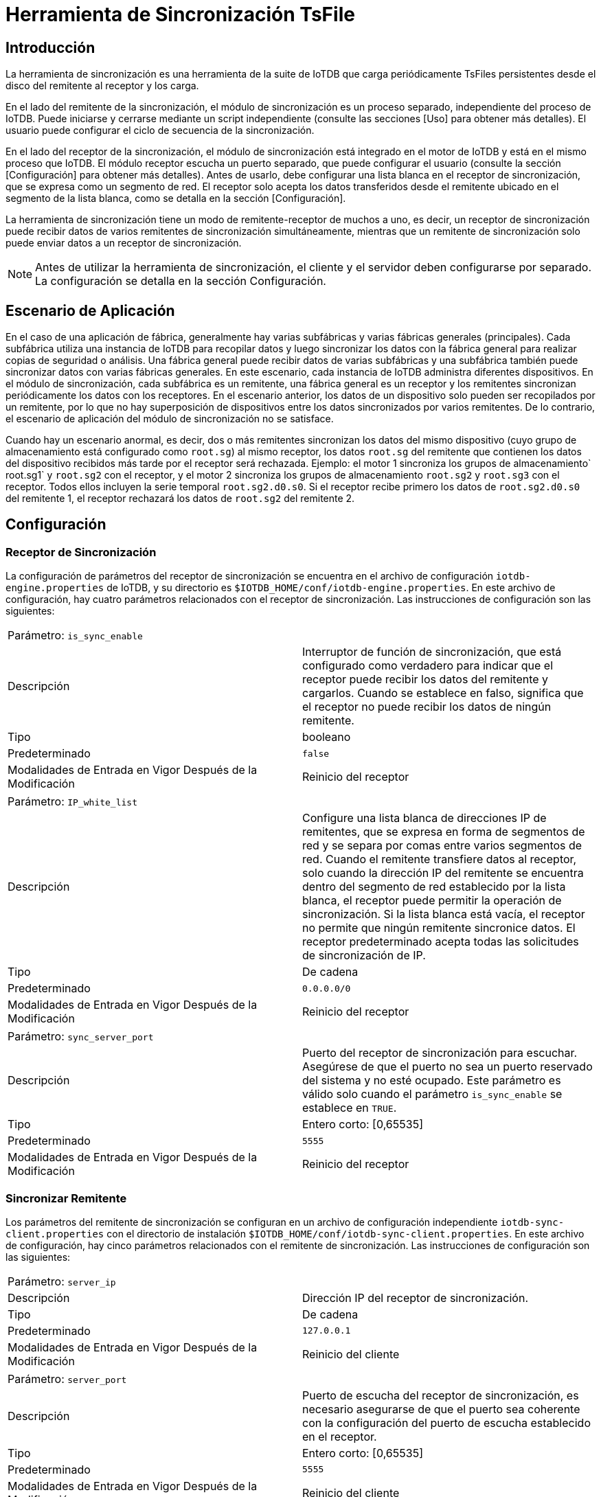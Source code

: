 = Herramienta de Sincronización TsFile

== Introducción

La herramienta de sincronización es una herramienta de la suite de IoTDB que carga periódicamente TsFiles persistentes desde el disco del remitente al receptor y los carga.

En el lado del remitente de la sincronización, el módulo de sincronización es un proceso separado, independiente del proceso de IoTDB. Puede iniciarse y cerrarse mediante un script independiente (consulte las secciones [Uso] para obtener más detalles). El usuario puede configurar el ciclo de secuencia de la sincronización.

En el lado del receptor de la sincronización, el módulo de sincronización está integrado en el motor de IoTDB y está en el mismo proceso que IoTDB. El módulo receptor escucha un puerto separado, que puede configurar el usuario (consulte la sección [Configuración] para obtener más detalles). Antes de usarlo, debe configurar una lista blanca en el receptor de sincronización, que se expresa como un segmento de red. El receptor solo acepta los datos transferidos desde el remitente ubicado en el segmento de la lista blanca, como se detalla en la sección [Configuración].

La herramienta de sincronización tiene un modo de remitente-receptor de muchos a uno, es decir, un receptor de sincronización puede recibir datos de varios remitentes de sincronización simultáneamente, mientras que un remitente de sincronización solo puede enviar datos a un receptor de sincronización.

[NOTE]
====
Antes de utilizar la herramienta de sincronización, el cliente y el servidor deben configurarse por separado. La configuración se detalla en la sección Configuración.
====

== Escenario de Aplicación

En el caso de una aplicación de fábrica, generalmente hay varias subfábricas y varias fábricas generales (principales). Cada subfábrica utiliza una instancia de IoTDB para recopilar datos y luego sincronizar los datos con la fábrica general para realizar copias de seguridad o análisis. Una fábrica general puede recibir datos de varias subfábricas y una subfábrica también puede sincronizar datos con varias fábricas generales. En este escenario, cada instancia de IoTDB administra diferentes dispositivos.
En el módulo de sincronización, cada subfábrica es un remitente, una fábrica general es un receptor y los remitentes sincronizan periódicamente los datos con los receptores. En el escenario anterior, los datos de un dispositivo solo pueden ser recopilados por un remitente, por lo que no hay superposición de dispositivos entre los datos sincronizados por varios remitentes. De lo contrario, el escenario de aplicación del módulo de sincronización no se satisface.

Cuando hay un escenario anormal, es decir, dos o más remitentes sincronizan los datos del mismo dispositivo (cuyo grupo de almacenamiento está configurado como `root.sg`) al mismo receptor, los datos `root.sg` del remitente que contienen los datos del dispositivo recibidos más tarde por el receptor será rechazada. Ejemplo: el motor 1 sincroniza los grupos de almacenamiento` root.sg1` y `root.sg2` con el receptor, y el motor 2 sincroniza los grupos de almacenamiento `root.sg2` y `root.sg3` con el receptor. Todos ellos incluyen la serie temporal `root.sg2.d0.s0`. Si el receptor recibe primero los datos de `root.sg2.d0.s0` del remitente 1, el receptor rechazará los datos de `root.sg2` del remitente 2.

== Configuración

=== Receptor de Sincronización

La configuración de parámetros del receptor de sincronización se encuentra en el archivo de configuración `iotdb-engine.properties` de IoTDB, y su directorio es `$IOTDB_HOME/conf/iotdb-engine.properties`. En este archivo de configuración, hay cuatro parámetros relacionados con el receptor de sincronización. Las instrucciones de configuración son las siguientes:

[cols="1,1"]
|===
|Parámetro: `is_sync_enable`
|

|Descripción
|Interruptor de función de sincronización, que está configurado como verdadero para indicar que el receptor puede recibir los datos del remitente y cargarlos. Cuando se establece en falso, significa que el receptor no puede recibir los datos de ningún remitente.

|Tipo
|booleano

|Predeterminado
|`false`

|Modalidades de Entrada en Vigor Después de la Modificación
|Reinicio del receptor
|===

[cols="1,1"]
|===
|Parámetro: `IP_white_list`
|

|Descripción
|Configure una lista blanca de direcciones IP de remitentes, que se expresa en forma de segmentos de red y se separa por comas entre varios segmentos de red. Cuando el remitente transfiere datos al receptor, solo cuando la dirección IP del remitente se encuentra dentro del segmento de red establecido por la lista blanca, el receptor puede permitir la operación de sincronización. Si la lista blanca está vacía, el receptor no permite que ningún remitente sincronice datos. El receptor predeterminado acepta todas las solicitudes de sincronización de IP.

|Tipo
|De cadena

|Predeterminado
|`0.0.0.0/0`

|Modalidades de Entrada en Vigor Después de la Modificación
|Reinicio del receptor
|===

[cols="1,1"]
|===
|Parámetro: `sync_server_port`
|

|Descripción
|Puerto del receptor de sincronización para escuchar. Asegúrese de que el puerto no sea un puerto reservado del sistema y no esté ocupado. Este parámetro es válido solo cuando el parámetro `is_sync_enable` se establece en `TRUE`.

|Tipo
|Entero corto: [0,65535]

|Predeterminado
|`5555`

|Modalidades de Entrada en Vigor Después de la Modificación
|Reinicio del receptor
|===

=== Sincronizar Remitente

Los parámetros del remitente de sincronización se configuran en un archivo de configuración independiente `iotdb-sync-client.properties` con el directorio de instalación `$IOTDB_HOME/conf/iotdb-sync-client.properties`. En este archivo de configuración, hay cinco parámetros relacionados con el remitente de sincronización. Las instrucciones de configuración son las siguientes:

[cols="1,1"]
|===
|Parámetro: `server_ip`
|

|Descripción
|Dirección IP del receptor de sincronización.

|Tipo
|De cadena

|Predeterminado
|`127.0.0.1`

|Modalidades de Entrada en Vigor Después de la Modificación
|Reinicio del cliente
|===

[cols="1,1"]
|===
|Parámetro: `server_port`
|

|Descripción
|Puerto de escucha del receptor de sincronización, es necesario asegurarse de que el puerto sea coherente con la configuración del puerto de escucha establecido en el receptor.

|Tipo
|Entero corto: [0,65535]

|Predeterminado
|`5555`

|Modalidades de Entrada en Vigor Después de la Modificación
|Reinicio del cliente
|===

[cols="1,1"]
|===
|Parámetro: `sync_period_in_second`
|

|Descripción
|El período de tiempo del proceso de sincronización, la unidad de tiempo es el segundo.

|Tipo
|Entero: [0,2147483647]

|Predeterminado
|`600`

|Modalidades de Entrada en Vigor Después de la Modificación
|Reinicio del cliente
|===

[cols="1,1"]
|===
|Parámetro: `iotdb_schema_directory`
|

|Descripción
|La ruta absoluta del archivo de esquema de IoTDB del remitente, como `$IOTDB_HOME/data/system/schema/mlog.txt` (si el usuario no establece manualmente la ruta de los metadatos del esquema, la ruta es la ruta predeterminada del motor de IoTDB). Este parámetro no es válido por defecto y se configura manualmente cuando el usuario lo necesita.

|Tipo
|De cadena

|Modalidades de Entrada en Vigor Después de la Modificación
|Reinicio del cliente
|===

[cols="1,1"]
|===
|Parámetro: `sync_storage_groups`
|

|Descripción
|Este parámetro representa los grupos de almacenamiento que participan en la tarea de sincronización, que distingue cada grupo de almacenamiento por comas. Si la lista está vacía, significa que todos los grupos de almacenamiento participan en la sincronización. Por defecto, es una lista vacía.

|Tipo
|Entero: [0,2147483647]

|Ejemplo
|`root.sg1, root.sg2`

|Modalidades de Entrada en Vigor Después de la Modificación
|Reinicio del cliente
|===

[cols="1,1"]
|===
|Parámetro: `max_number_of_sync_file_retry`
|

|Descripción
|El número máximo de reintentos cuando falla la sincronización de un archivo con el receptor.

|Tipo
|Entero: [0,2147483647]

|Ejemplo
|`5`

|Modalidades de Entrada en Vigor Después de la Modificación
|Reinicio del cliente
|===

== Uso

=== Iniciar Receptor de Sincronización

. Configure los parámetros del receptor de sincronización. Por ejemplo:

[source]
----
	####################
	### Sync Server Configuration
	####################
	# Whether to open the sync_server_port for receiving data from sync client, the default is closed
	is_sync_enable=false
	# Sync server port to listen
	sync_server_port=5555
	# White IP list of Sync client.
	# Please use the form of network segment to present the range of IP, for example: 192.168.0.0/16
	# If there are more than one IP segment, please separate them by commas
	# The default is to allow all IP to sync
	ip_white_list=0.0.0.0/0
----

. Inicie el motor de IoTDB, y el receptor de sincronización se iniciará al mismo tiempo, y el registro de LOG comenzará con la oración IoTDB: `IoTDB: start SYNC ServerService successfully` indicando el inicio exitoso del receptor de retorno.

=== Detener el Receptor de Sincronización

Detenga IoTDB y el receptor de sincronización se cerrará al mismo tiempo.

=== Iniciar el Remitente de Sincronización

. Configure los parámetros del remitente de sincronización. Por ejemplo:

[source]
----
	# Sync receiver server address
	server_ip=127.0.0.1
	# Sync receiver server port
	server_port=5555
	# The period time of sync process, the time unit is second.
	sync_period_in_second=600
	# This parameter represents storage groups that participate in the synchronization task, which distinguishes each storage group by comma.
	# If the list is empty, it means that all storage groups participate in synchronization.
	# By default, it is empty list.
	# sync_storage_groups = root.sg1, root.sg2
	# The maximum number of retry when syncing a file to receiver fails.
	max_number_of_sync_file_retry=5
----

. Iniciar el remitente de sincronización los usuarios pueden utilizar los scripts de la carpeta `$IOTDB_HOME/tools` para iniciar el remitente de sincronización. Para usuarios de Linux y Mac OS X:

[source,Shell]
----
  Shell >$IOTDB_HOME/tools/start-sync-client.sh
----

Para usuarios de Windows:

[source,Shell]
----
  Shell >$IOTDB_HOME\tools\start-sync-client.bat
----

=== Detener el Remitente de Sincronización

Los usuarios pueden utilizar los scripts de la carpeta $ IOTDB_HOME / tools para detener el remitente de sincronización. Para usuarios de Linux y Mac OS X:

[source,Shell]
----
  Shell >$IOTDB_HOME/tools/stop-sync-client.sh
----

Para usuarios de Windows:

[source,Shell]
----
  Shell >$IOTDB_HOME\tools\stop-sync-client.bat
----